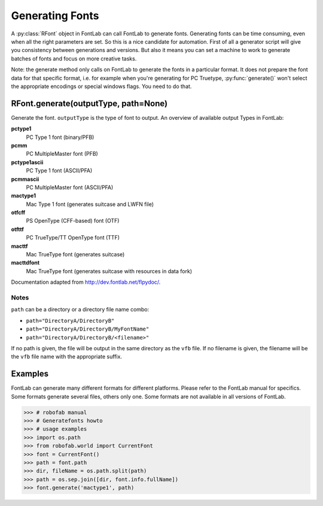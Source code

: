================
Generating Fonts
================

A :py:class:`RFont` object in FontLab can call FontLab to generate fonts. Generating fonts can be time consuming, even when all the right parameters are set. So this is a nice candidate for automation. First of all a generator script will give you consistency between generations and versions. But also it means you can set a machine to work to generate batches of fonts and focus on more creative tasks.

Note: the generate method only calls on FontLab to generate the fonts in a particular format. It does not prepare the font data for that specific format, i.e. for example when you're generating for PC Truetype, :py:func:`generate()` won't select the appropriate encodings or special windows flags. You need to do that.

-------------------------------------
RFont.generate(outputType, path=None)
-------------------------------------

Generate the font. ``outputType`` is the type of font to output. An overview of available output Types in FontLab:

**pctype1**
	PC Type 1 font (binary/PFB)

**pcmm**
	PC MultipleMaster font (PFB)

**pctype1ascii**
	PC Type 1 font (ASCII/PFA)

**pcmmascii**
	PC MultipleMaster font (ASCII/PFA)

**mactype1**
	Mac Type 1 font (generates suitcase and LWFN file)

**otfcff**
	PS OpenType (CFF-based) font (OTF)

**otfttf**
	PC TrueType/TT OpenType font (TTF)

**macttf**
	Mac TrueType font (generates suitcase)

**macttdfont**
	Mac TrueType font (generates suitcase with resources in data fork)

Documentation adapted from http://dev.fontlab.net/flpydoc/.

^^^^^
Notes
^^^^^

``path`` can be a directory or a directory file name combo:

- ``path="DirectoryA/DirectoryB"``
- ``path="DirectoryA/DirectoryB/MyFontName"``
- ``path="DirectoryA/DirectoryB/<filename>"``

If no path is given, the file will be output in the same directory as the ``vfb`` file. If no filename is given, the filename will be the ``vfb`` file name with the appropriate suffix.

--------
Examples
--------

FontLab can generate many different formats for different platforms. Please refer to the FontLab manual for specifics. Some formats generate several files, others only one. Some formats are not available in all versions of FontLab.

>>> # robofab manual
>>> # Generatefonts howto
>>> # usage examples
>>> import os.path
>>> from robofab.world import CurrentFont
>>> font = CurrentFont()
>>> path = font.path
>>> dir, fileName = os.path.split(path)
>>> path = os.sep.join([dir, font.info.fullName])
>>> font.generate('mactype1', path)
